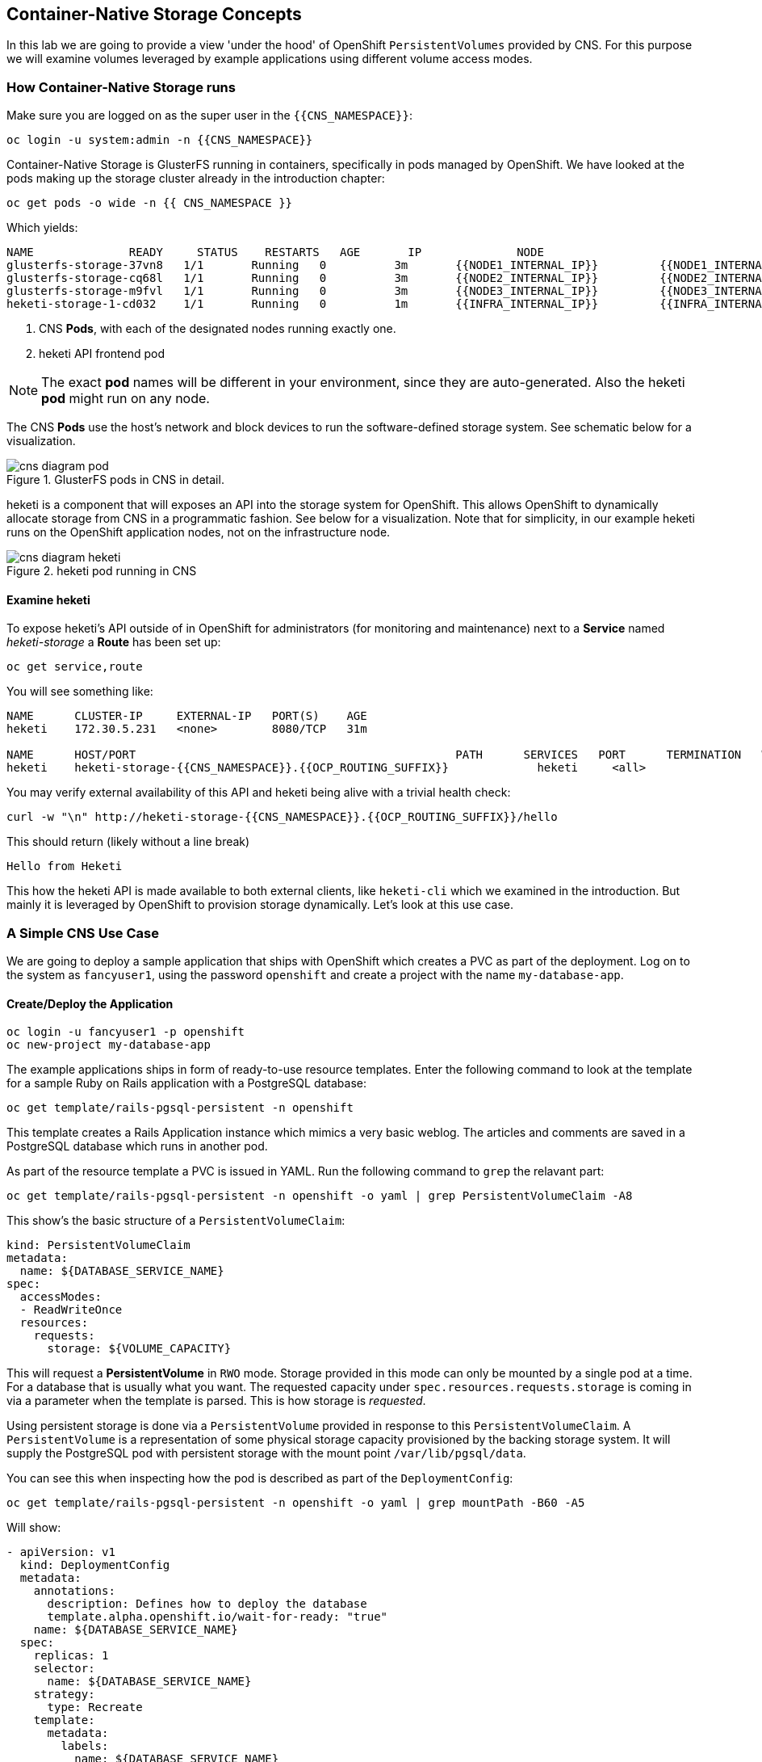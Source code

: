 :experimental:

## Container-Native Storage Concepts
In this lab we are going to provide a view 'under the hood' of OpenShift
`PersistentVolumes` provided by CNS. For this purpose we will examine volumes
leveraged by example applications using different volume access modes.

### How Container-Native Storage runs

Make sure you are logged on as the super user in the `{{CNS_NAMESPACE}}`:

----
oc login -u system:admin -n {{CNS_NAMESPACE}}
----

Container-Native Storage is GlusterFS running in containers, specifically in pods managed by OpenShift. We have looked at the pods making up the storage cluster already in the introduction chapter:

----
oc get pods -o wide -n {{ CNS_NAMESPACE }}
----

Which yields:

----
NAME              READY     STATUS    RESTARTS   AGE       IP              NODE
glusterfs-storage-37vn8   1/1       Running   0          3m       {{NODE1_INTERNAL_IP}}         {{NODE1_INTERNAL_FQDN}} <1>
glusterfs-storage-cq68l   1/1       Running   0          3m       {{NODE2_INTERNAL_IP}}         {{NODE2_INTERNAL_FQDN}} <1>
glusterfs-storage-m9fvl   1/1       Running   0          3m       {{NODE3_INTERNAL_IP}}         {{NODE3_INTERNAL_FQDN}} <1>
heketi-storage-1-cd032    1/1       Running   0          1m       {{INFRA_INTERNAL_IP}}         {{INFRA_INTERNAL_FQDN}} <2>
----
<1> CNS *Pods*, with each of the designated nodes running exactly one.
<2> heketi API frontend pod

[NOTE]
====
The exact *pod* names will be different in your environment, since they are
auto-generated. Also the heketi *pod* might run on any node.
====

The CNS *Pods* use the host's network and block devices to run the
software-defined storage system. See schematic below for a visualization.

.GlusterFS pods in CNS in detail.
image::cns_diagram_pod.png[]

heketi is a component that will exposes an API into the storage system for
OpenShift. This allows OpenShift to dynamically allocate storage from CNS in a
programmatic fashion. See below for a visualization. Note that for simplicity,
in our example heketi runs on the OpenShift application nodes, not on the
infrastructure node.

.heketi pod running in CNS
image::cns_diagram_heketi.png[]

#### Examine heketi
To expose heketi's API outside of in OpenShift for administrators (for monitoring and maintenance) next to a *Service* named _heketi-storage_ a *Route* has been set up:

----
oc get service,route
----

You will see something like:

----
NAME      CLUSTER-IP     EXTERNAL-IP   PORT(S)    AGE
heketi    172.30.5.231   <none>        8080/TCP   31m

NAME      HOST/PORT                                               PATH      SERVICES   PORT      TERMINATION   WILDCARD
heketi    heketi-storage-{{CNS_NAMESPACE}}.{{OCP_ROUTING_SUFFIX}}             heketi     <all>                   None
----

You may verify external availability of this API and heketi being alive with a trivial health check:

----
curl -w "\n" http://heketi-storage-{{CNS_NAMESPACE}}.{{OCP_ROUTING_SUFFIX}}/hello
----

This should return (likely without a line break)

----
Hello from Heketi
----

This how the heketi API is made available to both external clients, like `heketi-cli` which we examined in the introduction. But mainly it is leveraged by OpenShift to provision storage dynamically. Let's look at this use case.

### A Simple CNS Use Case

We are going to deploy a sample application that ships with OpenShift which
creates a PVC as part of the deployment. Log on to the system as
`fancyuser1`, using the password `openshift` and create a project with the
name `my-database-app`.

#### Create/Deploy the Application

----
oc login -u fancyuser1 -p openshift
oc new-project my-database-app
----

The example applications ships in form of ready-to-use resource templates. Enter
the following command to look at the template for a sample Ruby on Rails
application with a PostgreSQL database:

----
oc get template/rails-pgsql-persistent -n openshift
----

This template creates a Rails Application instance which mimics a very basic
weblog. The articles and comments are saved in a PostgreSQL database which runs
in another pod.

As part of the resource template a PVC is issued in YAML. Run the following command to `grep` the relavant part:


----
oc get template/rails-pgsql-persistent -n openshift -o yaml | grep PersistentVolumeClaim -A8
----

This show's the basic structure of a `PersistentVolumeClaim`:

[source,yaml]
----
kind: PersistentVolumeClaim
metadata:
  name: ${DATABASE_SERVICE_NAME}
spec:
  accessModes:
  - ReadWriteOnce
  resources:
    requests:
      storage: ${VOLUME_CAPACITY}
----

This will request a *PersistentVolume* in `RWO` mode. Storage provided in this mode can only be mounted by a single pod at a time. For a database that is usually what you want.
The requested capacity under `spec.resources.requests.storage` is coming in via a parameter when the template is parsed. This is how storage is _requested_.

Using persistent storage is done via a `PersistentVolume` provided in response to this `PersistentVolumeClaim`. A `PersistentVolume` is a representation of some physical storage capacity provisioned by the backing storage system.
It will supply the PostgreSQL pod with persistent storage with the mount point `/var/lib/pgsql/data`.

You can see this when inspecting how the pod is described as part of the `DeploymentConfig`:

----
oc get template/rails-pgsql-persistent -n openshift -o yaml | grep mountPath -B60 -A5
----

Will show:


[source,yaml]
----
- apiVersion: v1
  kind: DeploymentConfig
  metadata:
    annotations:
      description: Defines how to deploy the database
      template.alpha.openshift.io/wait-for-ready: "true"
    name: ${DATABASE_SERVICE_NAME}
  spec:
    replicas: 1
    selector:
      name: ${DATABASE_SERVICE_NAME}
    strategy:
      type: Recreate
    template:
      metadata:
        labels:
          name: ${DATABASE_SERVICE_NAME}
        name: ${DATABASE_SERVICE_NAME}
      spec:
        containers:
        - env:
          - name: POSTGRESQL_USER
            valueFrom:
              secretKeyRef:
                key: database-user
                name: ${NAME}
          - name: POSTGRESQL_PASSWORD
            valueFrom:
              secretKeyRef:
                key: database-password
                name: ${NAME}
          - name: POSTGRESQL_DATABASE
            value: ${DATABASE_NAME}
          - name: POSTGRESQL_MAX_CONNECTIONS
            value: ${POSTGRESQL_MAX_CONNECTIONS}
          - name: POSTGRESQL_SHARED_BUFFERS
            value: ${POSTGRESQL_SHARED_BUFFERS}
          image: ' '
          livenessProbe:
            initialDelaySeconds: 30
            tcpSocket:
              port: 5432
            timeoutSeconds: 1
          name: postgresql
          ports:
          - containerPort: 5432
          readinessProbe:
            exec:
              command:
              - /bin/sh
              - -i
              - -c
              - psql -h 127.0.0.1 -U ${POSTGRESQL_USER} -q -d ${POSTGRESQL_DATABASE}
                -c 'SELECT 1'
            initialDelaySeconds: 5
            timeoutSeconds: 1
          resources:
            limits:
              memory: ${MEMORY_POSTGRESQL_LIMIT}
          volumeMounts:
          - mountPath: /var/lib/pgsql/data <1>
            name: ${DATABASE_SERVICE_NAME}-data <2>
        volumes:
        - name: ${DATABASE_SERVICE_NAME}-data <2>
          persistentVolumeClaim:
            claimName: ${DATABASE_SERVICE_NAME} <3>
----
<1> The mount path where the persistent storage should appear inside the container
<2> The name of the volume known by the container
<3> The `PersistentVolumeClaim` from which this volume should come from

[TIP]
====
In the above snipped you see there are even more parameters in this template. If you want to see more about the parameters or other details of this template,
you can execute the following:

----
oc describe template rails-pgsql-persistent -n openshift
----
====

The following diagram sums up how storage get's provisioned in OpenShift and depicts the relationship of `PersistentVolumes`, `PersistentVolumeClaims` and `StorageClasses`:

.OpenShift Storage Framework.
[caption="OpenShift Persistent Volume Framework", link=cns_diagram_pvc.png]
image::cns_diagram_pvc.png[]

Let's try it out. The storage size parameter in the template is called `VOLUME_CAPACITY`. The `new-app` command will again handle processing and interpreting a *Template* into the appropriate OpenShift objects. We will specify that we want _5Gi_ of storage as part of deploying a new app from the template as follows:

----
oc new-app rails-pgsql-persistent -p VOLUME_CAPACITY=5Gi
----

[NOTE]
====
The `new-app` command will automatically check for templates in the special
`openshift` namespace. In fact, `new-app` tries to do quite a lot of interesting
automagic things, including code introspection when pointed at code
repositories. It is a developer's good friend.
====

You will then see something like the following:

----
--> Deploying template "openshift/rails-pgsql-persistent" to project my-database-app

     Rails + PostgreSQL (Persistent)
     ---------
     An example Rails application with a PostgreSQL database. For more information about using this template, including OpenShift considerations, see https://github.com/openshift/rails-ex/blob/master/README.md.

     The following service(s) have been created in your project: rails-pgsql-persistent, postgresql.

     For more information about using this template, including OpenShift considerations, see https://github.com/openshift/rails-ex/blob/master/README.md.


     * With parameters:
        * Name=rails-pgsql-persistent
        * Namespace=openshift
        * Memory Limit=512Mi
        * Memory Limit (PostgreSQL)=512Mi
        * Volume Capacity=5Gi
        * Git Repository URL=https://github.com/openshift/rails-ex.git
        * Git Reference=
        * Context Directory=
        * Application Hostname=
        * GitHub Webhook Secret=yGhTIuuUjH7JHClrCtYYbY2FdtT0RF5oxA77tGWO # generated
        * Secret Key=8phdjyreu8vaai84ffmvyw18vc3awvgje1c4mw42uplrcvf0dbdyvy1gav4d8dpqwd340l3r6m2otas7eat1cdixpxv65d7rbdbmjhma2jmf2wf0darnou8hhn56ecq # generated
        * Application Username=openshift
        * Application Password=secret
        * Rails Environment=production
        * Database Service Name=postgresql
        * Database Username=userP8B # generated
        * Database Password=USrJhqh6 # generated
        * Database Name=root
        * Maximum Database Connections=100
        * Shared Buffer Amount=12MB
        * Custom RubyGems Mirror URL=

--> Creating resources ...
    secret "rails-pgsql-persistent" created
    service "rails-pgsql-persistent" created
    route "rails-pgsql-persistent" created
    imagestream "rails-pgsql-persistent" created
    buildconfig "rails-pgsql-persistent" created
    deploymentconfig "rails-pgsql-persistent" created
    persistentvolumeclaim "postgresql" created
    service "postgresql" created
    deploymentconfig "postgresql" created
--> Success
    Build scheduled, use 'oc logs -f bc/rails-pgsql-persistent' to track its progress.
    Run 'oc status' to view your app.
----

Go back to the OpenShift web console:

*{{WEB_CONSOLE_URL}}*

Make sure you are logged in as _fancyuser1_ and find your newly created project
`my-database-app`. You can now follow the deployment process here. The deployment is complete when both the PostgreSQL pod and the Ruby application pod have one healthy instance (rings are dark, solid blue).

[NOTE]
====
It may take up to 5 minutes for the deployment to complete.
====

On the CLI, you should now also see a PVC that has been issued and now being in the _Bound_
state.

----
oc get pvc
----

You will see something like:

----
NAME         STATUS    VOLUME                                     CAPACITY   ACCESS MODES   STORAGECLASS        AGE
postgresql   Bound     pvc-6de8449e-3f34-11e8-87ea-0298f449cc4c   5Gi        RWO            {{ CNS_STORAGECLASS }}   4m
----

Alternatively, in the web console, check the *"Storage"* menu.

[TIP]
====
This PVC has been automatically fulfilled by CNS because the `{{ CNS_NAMESPACE }}` *StorageClass* was set up as the system-wide default as part of the installation. The responsible parameter in the inventory file was: `openshift_storage_glusterfs_storageclass_default=true`
====

#### Try the Application
Now go ahead and try out the application. The overview page in the OpenShift web console will tell you the *Route* which has been deployed as well. Otherwise get it on the CLI like this:

----
oc get route
----

You will see something like:

----
NAME                     HOST/PORT                                                      PATH      SERVICES                 PORT      TERMINATION   WILDCARD
rails-pgsql-persistent   rails-pgsql-persistent-my-database-app.{{OCP_ROUTING_SUFFIX}}            rails-pgsql-persistent   <all>                   None
----

Following this output, point your browser to:

*http://rails-pgsql-persistent-my-database-app.{{OCP_ROUTING_SUFFIX}}/articles*

The username/password to create articles and comments is by default
'_openshift_'/'_secret_'.

You should be able to successfully create articles and comments. When they are
saved they are actually saved in the PostgreSQL database which stores it's table
spaces on a GlusterFS volume provided by CNS.

[NOTE]
====
This application's template included a *Route* object definition, which is why
the *Service* was automatically exposed. This is a good practice.
Note how the actual application is hosted under the */articles* path of the URL.
====

#### Explore the underlying CNS artifacts
Now let's take a look at how this was deployed on the GlusterFS side. First you
need to acquire necessary permissions:

----
oc login -u system:admin
----

Select the example project of the user `fancyuser1` if not already/still selected:

----
oc project my-database-app
----

Look at the PVC to determine the PV:

----
oc get pvc
----

You will see the PVC being in `BOUND` state and the name of the PV in the `VOLUME` column it has been bound to:

----
NAME         STATUS    VOLUME                                     CAPACITY   ACCESS MODES   STORAGECLASS        AGE
postgresql   Bound     pvc-6de8449e-3f34-11e8-87ea-0298f449cc4c   5Gi        RWO            glusterfs-storage   144m
----

[NOTE]
====
Your PV name will be different as it's dynamically generated. A lot of the following things contain dynamically generated names.
*Use the supplied bash shortcuts to ease copy & paste.*
====

Here's a little bash shortcut to store the name of the PVC in a Bash environment variable:

[source,bash]
----
export PGSQL_PV_NAME=$(oc get pvc/postgresql -o jsonpath="{.spec.volumeName}" -n my-database-app)
echo $PGSQL_PV_NAME
----

Look at the details of the PV bound to the PVC, in this case
`pvc-6de8449e-3f34-11e8-87ea-0298f449cc4c` (your's will be different, use the bash variable):

[source,bash]
----
oc describe pv $PGSQL_PV_NAME
----

You will see something like:

----
Name:		pvc-6de8449e-3f34-11e8-87ea-0298f449cc4c <1>
Labels:		<none>
StorageClass:	{{ CNS_STORAGECLASS }}
Status:		Bound
Claim:		my-database-app/postgresql
Reclaim Policy:	Delete
Access Modes:	RWO
Capacity:	5Gi
Message:
Source:
    Type:		Glusterfs (a Glusterfs mount on the host that shares a pod's lifetime)
    EndpointsName:	glusterfs-dynamic-postgresql
    Path:		vol_e8fe7f46fedf7af7628feda0dcbf2f60 <2>
    ReadOnly:		false
No events.
----
<1> The unique name of this PV in the system OpenShift refers to
<2> The unique volume name backing the PV known to GlusterFS


Note the GlusterFS volume name, in this case *vol_e8fe7f46fedf7af7628feda0dcbf2f60*. The following is another Bash shortcut to store the name of the GlusterFS volume backing the `PersistentVolume`:

[source,bash]
----
export PGSQL_GLUSTER_VOLUME=$(oc get pv $PGSQL_PV_NAME -o jsonpath='{.spec.glusterfs.path}')
echo $PGSQL_GLUSTER_VOLUME
----

Now let's switch to the namespace we used for CNS deployment:

----
oc project {{ CNS_NAMESPACE }}
----

Look at the GlusterFS pods running and pick one (which one is not important):

----
oc get pods -o wide -l glusterfs=storage-pod
----

You will see something like:

----
NAME                      READY     STATUS    RESTARTS   AGE      IP                    NODE
glusterfs-storage-37vn8   1/1       Running   0          3m       {{NODE1_INTERNAL_IP}}         {{NODE1_INTERNAL_FQDN}}
glusterfs-storage-cq68l   1/1       Running   0          3m       {{NODE2_INTERNAL_IP}}         {{NODE2_INTERNAL_FQDN}}
glusterfs-storage-m9fvl   1/1       Running   0          3m       {{NODE3_INTERNAL_IP}}         {{NODE3_INTERNAL_FQDN}}
----

We are now going to select the first pod (which one doesn't really matter) and, store it's IP address in above example that is: *{{NODE1_INTERNAL_IP}}* of pod *glusterfs-storage-37vn8*.

Again, for easy copy and paste some Bash shortcuts:

[source,bash]
----
export FIRST_GLUSTER_POD=$(oc get pods -o jsonpath='{.items[0].metadata.name}' -l glusterfs=storage-pod)
export FIRST_GLUSTER_IP=$(oc get pods -o jsonpath='{.items[0].status.podIP}' -l glusterfs=storage-pod)
echo $FIRST_GLUSTER_POD
echo $FIRST_GLUSTER_IP
----

We will again use the `oc rsh` facility to log on to the selected GlusterFS pod which has the GlusterFS CLI utilities installed. This time we use the non-interactive mode which immediately drops out after executing the supplied command.

Query GlusterFS from inside the first GlusterFS pod for all known volumes:

[source,bash]
----
oc rsh $FIRST_GLUSTER_POD gluster volume list
----

You will immediately drop back out to your shell and you will see something like:

----
heketidbstorage <1>
vol_e8fe7f46fedf7af7628feda0dcbf2f60 <2>
vol_5e1cd71070734a3b02f58d822f89486a
vol_f2e8fda1d42a41efabbb4d4a3b4a5659
----
<1> A special volume dedicated to heketi's internal database.
<2> The volume backing the PV of the PostgreSQL database we asked you to remember.

Query GlusterFS about the topology of this volume:

[source,bash]
----
oc rsh $FIRST_GLUSTER_POD gluster volume info $PGSQL_GLUSTER_VOLUME
----

You will see something like:

----
Volume Name: vol_e8fe7f46fedf7af7628feda0dcbf2f60
Type: Replicate
Volume ID: c2bedd16-8b0d-432c-b9eb-4ab1274826dd
Status: Started
Snapshot Count: 0
Number of Bricks: 1 x 3 = 3
Transport-type: tcp
Bricks:
Brick1: {{NODE2_INTERNAL_IP}}:/var/lib/heketi/mounts/vg_63b05bee6695ee5a63ad95bfbce43bf7/brick_aa28de668c8c21192df55956a822bd3c/brick
Brick2: {{NODE1_INTERNAL_IP}}:/var/lib/heketi/mounts/vg_0246fd563709384a3cbc3f3bbeeb87a9/brick_684a01f8993f241a92db02b117e0b912/brick <1>
Brick3: {{NODE3_INTERNAL_IP}}:/var/lib/heketi/mounts/vg_5a8c767e65feef7455b58d01c6936b83/brick_25972cf5ed7ea81c947c62443ccb308c/brick
Options Reconfigured:
transport.address-family: inet
performance.readdir-ahead: on
nfs.disable: on
----
<1> According to the output of `oc get pods -o wide` this is the container we are logged on to.

[NOTE]
====
Identify the right brick by looking at the host IP of the GlusterFS pod
you have just logged on to. `oc get pods -o wide` will give you this
information. The host's IP will be noted next to one of the bricks.
====

GlusterFS created this volume as a 3-way replica set across all GlusterFS pods,
in therefore across all your OpenShift App nodes running CNS. Data written to such a replica volume is replicated 3 times to all *bricks*.
*Bricks* are local storage in GlusterFS nodes, usually backed by a local SAS disk or NVMe device. Each node exposes it's local storage via the GlusterFS protocol. The brick itself is simply a directory on a block device formatted with XFS - hence you can look with a simple `ls` command at how the data is stored actually in each brick.

For easy copy and paste, here's another bash shortcut to extract the brick directory path of our PostgreSQL volume from the fist GlusterFS pod in the list:

[source,bash]
export PGSQL_GLUSTER_BRICK=$(echo -n $(oc rsh $FIRST_GLUSTER_POD gluster vol info $PGSQL_GLUSTER_VOLUME | grep $FIRST_GLUSTER_IP) | cut -d ':' -f 3 | tr -d $'\r' )
echo $PGSQL_GLUSTER_BRICK

You can look at the brick directory of the first GlusterFS pod and see how GlusterFS stores the files from the clients in a brick:

[source,bash]
----
oc rsh $FIRST_GLUSTER_POD ls -ahl $PGSQL_GLUSTER_BRICK
----

You will see something like:

----
total 16K
drwxrwsr-x.   5 root       2001   57 Jun  6 14:44 .
drwxr-xr-x.   3 root       root   19 Jun  6 14:44 ..
drw---S---. 263 root       2001 8.0K Jun  6 14:46 .glusterfs
drwxr-sr-x.   3 root       2001   25 Jun  6 14:44 .trashcan
drwx------.  20 1000080000 2001 8.0K Jun  6 14:46 userdata
----

Dig a bit deeper, try looking at the `userdata` folder:

[source,bash]
----
oc rsh $FIRST_GLUSTER_POD ls -ahl $PGSQL_GLUSTER_BRICK/userdata
----

You will see the PostgreSQL database folder structure:

----
total 68K
drwx------. 20 1000080000 2001 8.0K Jun  6 14:46 .
drwxrwsr-x.  5 root       2001   57 Jun  6 14:44 ..
-rw-------.  2 1000080000 root    4 Jun  6 14:44 PG_VERSION
drwx------.  6 1000080000 root   54 Jun  6 14:46 base
drwx------.  2 1000080000 root 8.0K Jun  6 14:47 global
drwx------.  2 1000080000 root   18 Jun  6 14:44 pg_clog
drwx------.  2 1000080000 root    6 Jun  6 14:44 pg_commit_ts
drwx------.  2 1000080000 root    6 Jun  6 14:44 pg_dynshmem
-rw-------.  2 1000080000 root 4.6K Jun  6 14:46 pg_hba.conf
-rw-------.  2 1000080000 root 1.6K Jun  6 14:44 pg_ident.conf
drwx------.  2 1000080000 root   32 Jun  6 14:46 pg_log
drwx------.  4 1000080000 root   39 Jun  6 14:44 pg_logical
drwx------.  4 1000080000 root   36 Jun  6 14:44 pg_multixact
drwx------.  2 1000080000 root   18 Jun  6 14:46 pg_notify
drwx------.  2 1000080000 root    6 Jun  6 14:44 pg_replslot
drwx------.  2 1000080000 root    6 Jun  6 14:44 pg_serial
drwx------.  2 1000080000 root    6 Jun  6 14:44 pg_snapshots
drwx------.  2 1000080000 root    6 Jun  6 14:46 pg_stat
drwx------.  2 1000080000 root   84 Jun  6 15:16 pg_stat_tmp
drwx------.  2 1000080000 root   18 Jun  6 14:44 pg_subtrans
drwx------.  2 1000080000 root    6 Jun  6 14:44 pg_tblspc
drwx------.  2 1000080000 root    6 Jun  6 14:44 pg_twophase
drwx------.  3 1000080000 root   60 Jun  6 14:44 pg_xlog
-rw-------.  2 1000080000 root   88 Jun  6 14:44 postgresql.auto.conf
-rw-------.  2 1000080000 root  21K Jun  6 14:46 postgresql.conf
-rw-------.  2 1000080000 root   46 Jun  6 14:46 postmaster.opts
-rw-------.  2 1000080000 root   89 Jun  6 14:46 postmaster.pid
----

You are looking at the PostgreSQL internal data file structure from the
perspective of the GlusterFS server side. It's a normal local filesystem here.

Clients, like the OpenShift nodes and their application pods talk to this
set of replicated brick storage via the GlusterFS protocol. Which abstracts the 3-way replication behind a single FUSE mount point - this is called a `volume` in GlusterFS.
When a pod starts that mounts storage from a `PV` backed by GlusterFS, OpenShift will mount the GlusterFS volume on the right app node and then _bind-mount_ this directory to the right pod. This is happening transparently to the application inside the pod and looks like a normal local filesystem.

### Providing Scalable, Shared Storage With CNS
So far only very few options, like the basic NFS support, existed to provide a
*PersistentVolume* to more than one container at once. The access mode used for
this is `ReadWriteMany`. Traditional block-based storage solutions are not able
to do this.

Also, once provisioned, most storage cannot easily be resized.

With CNS these capabilities are now available to all OpenShift deployments, no
matter where they are deployed. To illustrate the benefit of these, we will
deploy a PHP application, a file uploader that has multiple front-end instances
sharing a common storage repository.

#### Deploy the File Uploader Application
First log back in as `fancyuser1` using the password `openshift` and create a new project:

----
oc login -u fancyuser1 -p openshift
oc new-project my-shared-storage
----

Next deploy the example PHP application called `file-uploader`:

----
oc new-app openshift/php:7.0~https://github.com/christianh814/openshift-php-upload-demo --name=file-uploader
----

You will see something like:

----
--> Found image a1ebebb (6 weeks old) in image stream "openshift/php" under tag "7.0" for "openshift/php:7.0"

    Apache 2.4 with PHP 7.0
    -----------------------
    Platform for building and running PHP 7.0 applications

    Tags: builder, php, php70, rh-php70

    * A source build using source code from https://github.com/christianh814/openshift-php-upload-demo will be created
      * The resulting image will be pushed to image stream "file-uploader:latest"
      * Use 'start-build' to trigger a new build
    * This image will be deployed in deployment config "file-uploader"
    * Port 8080/tcp will be load balanced by service "file-uploader"
      * Other containers can access this service through the hostname "file-uploader"

--> Creating resources ...
    imagestream "file-uploader" created
    buildconfig "file-uploader" created
    deploymentconfig "file-uploader" created
    service "file-uploader" created
--> Success
    Build scheduled, use 'oc logs -f bc/file-uploader' to track its progress.
    Run 'oc status' to view your app.
----

Watch and wait for the application to be deployed:

----
oc logs -f bc/file-uploader
----

You will see something like:

----
Cloning "https://github.com/christianh814/openshift-php-upload-demo" ...
	Commit:	7508da63d78b4abc8d03eac480ae930beec5d29d (Update index.html)
	Author:	Christian Hernandez <christianh814@users.noreply.github.com>
	Date:	Thu Mar 23 09:59:38 2017 -0700
---> Installing application source...
Pushing image 172.30.120.134:5000/my-shared-storage/file-uploader:latest ...
Pushed 0/5 layers, 2% complete
Pushed 1/5 layers, 20% complete
Pushed 2/5 layers, 40% complete
Push successful
----

The command prompt returns out of the tail mode once you see _Push successful_.

[NOTE]
====
This use of the `new-app` command directly asked for application code to be
built and did not involve a template. That's why created only a *single Pod* deployment with a *Service* and no *Route*.
====

Let's make our application production ready by exposing it via a `Route` and scale to 3 instances for high availability:

----
oc expose svc/file-uploader
oc scale --replicas=3 dc/file-uploader
----

Now, check the *Route* that has been created:

----
oc get route
----

You will see something like:

----
NAME                     HOST/PORT                                                      PATH      SERVICES                 PORT       TERMINATION   WILDCARD
file-uploader            file-uploader-my-shared-storage.{{ OCP_ROUTING_SUFFIX}}                      file-uploader            8080-tcp                 None
...
----

Point your browser to the web application using the URL advertised by the route
(http://file-uploader-my-shared-storage.{{ OCP_ROUTING_SUFFIX}})

The web app simply lists all file previously uploaded and offers the ability
to upload new ones as well as download the existing data. Right now there is
nothing.

Select an arbitrary file from your local machine and upload it to the app.

.A simple PHP-based file upload tool
image::uploader_screen_upload.png[]

Once done click *_List uploaded files_* to see the list of all currently uploaded files.

Do you see it? Don't worry if you don't.

Change back to the command line and look at the running pods.

----
oc get pods -l app=file-uploader
----

You will see 3 pods running:

----
NAME                             READY     STATUS      RESTARTS   AGE
file-uploader-1-k2v0d            1/1       Running     0          1m
file-uploader-1-sz49r            1/1       Running     0          1m
file-uploader-1-xjg9f            1/1       Running     0          1m
...
----


Now let's look back at where this file got stored inside the pods. Again use the `oc rsh` utility to execute an `ls` command on the `upload` directory that the PHP code uses to store the files:

[source,bash,role=copypaste]
----
oc rsh file-uploader-1-k2v0d ls -hl uploaded
oc rsh file-uploader-1-sz49r ls -hl uploaded
oc rsh file-uploader-1-xjg9f ls -hl uploaded
----

[NOTE]
====
The exact name of the *Pods* will be different in your environment. Use the names from the `oc get pods` output above.
====

You will see only one of the pods has the uploaded file
----
total 144K
-rw-r--r--. 1 1000180000 root 141K Apr 18 10:01 shakespeare-romeo-48.txt
----
----
total 0
----
----
total 0
----

Why is that? These pods currently does not use any persistent storage. They stores the file locally in the container root file system. That means the application cannot effectively be scaled since the pods do not share data and every client would see different uploaded files (in doubt, try it with a second _Icognito_ browser session).

[CAUTION]
====
Never attempt to store persistent data in a *Pod*. *Pods* and their containers are ephemeral by definition, and any stored data will be lost as soon as the *Pod* terminates for whatever reason.
====

The app is of course not usable like this. We can fix this by providing shared
storage to this app.

You can create a *PersistentVolumeClaim* and attach it into an application with
the `oc volume` command. Execute the following

[source]
----
oc volume dc/file-uploader --add --name=my-shared-storage \
-t pvc --claim-mode=ReadWriteMany --claim-size=1Gi \
--claim-name=my-shared-storage --mount-path=/opt/app-root/src/uploaded
----

Like with the `mapit` application in "_Application Management Basics_" chapter, this command will:

* create a *PersistentVolumeClaim*
* update the *DeploymentConfig* to include a `volume` definition
* update the *DeploymentConfig* to attach a `volumemount` into the specified
  `mount-path`
* cause a new deployment of the application *Pods*

For more information on what `oc volume` is capable of, look at its help output
with `oc volume -h`. Now, let's look at the result of adding the volume:

----
oc get pvc
----

You will see something like:

----
NAME                STATUS    VOLUME                                     CAPACITY   ACCESSMODES   AGE
my-shared-storage   Bound     pvc-62aa4dfe-4ad2-11e7-b56f-2cc2602a6dc8   1Gi        RWX           22s
...
----

Notice the `ACCESSMODE` being set to *RWX* (short for `ReadWriteMany`, equivalent to "shared storage"). Without this `ACCESSMODE`, OpenShift will not attempt to attach multiple *Pods* to the same *PersistentVolume* reliably. If you attempt to scale up deployments that are using `ReadWriteOnce` storage, they will actually all become co-located on the same node.

The app has now re-deployed (in a rolling fashion) with the new settings - all
pods will mount the volume identified by the PVC under
`/opt/app-root/src/upload`.

Check you have a new set of pods:

----
oc get pods -l app=file-uploader
----

You will see something like:

----
NAME                             READY     STATUS      RESTARTS   AGE
file-uploader-2-jd22b   1/1       Running   0          2m
file-uploader-2-kw9lq   1/1       Running   0          2m
file-uploader-2-xbz24   1/1       Running   0          2m

----

Try it out in your file uploader web application using your browser: upload new files and watch them being visible from within all application pods.

[CAUTION]
====
Where is my previously uploaded file?

Since the pod redeployed the file has been lost with the previous container's root filesystem going away as part of the configuration update. One more reason to provide persistent storage!
====

Once done, return to the command line and look at the contents of pods:

[source,bash,role=copypaste]
----
oc rsh file-uploader-2-jd22b
sh-4.2$ ls -lh uploaded
total 16K
-rw-r--r--. 1 1000080000 root 16K May 26 10:21 cns-deploy-4.0.0-15.el7rhgs.x86_64.rpm.gz
sh-4.2$ exit
exit
oc rsh file-uploader-2-kw9lq
sh-4.2$ ls -lh uploaded
-rw-r--r--. 1 1000080000 root 16K May 26 10:21 cns-deploy-4.0.0-15.el7rhgs.x86_64.rpm.gz
sh-4.2$ exit
exit
oc rsh file-uploader-2-xbz24
sh-4.2$ ls -lh uploaded
-rw-r--r--. 1 1000080000 root 16K May 26 10:21 cns-deploy-4.0.0-15.el7rhgs.x86_64.rpm.gz
sh-4.2$ exit
----

That's it. You have successfully provided shared storage to pods throughout the
entire system, therefore avoiding the need for data to be replicated at the
application level to each pod.

With CNS this is available wherever OpenShift is deployed with no external
dependency like NFS.

### Increasing volume capacity

What however happens when the volume is running full?

Let's try it. Run the following command to fill up the currently 1GiB of free space in the persistent volume. Since it's shared, you can use any the 3 file-uploader pods:

[source,bash,role=copypaste]
----
oc rsh file-uploader-2-jd22b dd if=/dev/zero of=uploaded/bigfile bs=1M count=1000
----

The result after some 30 seconds is:
----
dd: error writing 'uploaded/bigfile': Input/output error
dd: closing output file 'uploaded/bigfile': Input/output error
----

Oops. The file system seems to have a problem. Let's check it:
[source,bash,role=copypaste]
----
oc rsh file-uploader-2-jd22b df -h /opt/app-root/src/uploaded
----

Clearly the file system is full:

----
Filesystem                                      Size  Used Avail Use% Mounted on
10.0.1.36:vol_6320cd6974d8573f49f85a5d7255a7f2 1019M 1019M     0 100% /opt/app-root/src/uploaded
----

If you were to try uploading another file via the web application it would fail with something along the lines:

----
[...]
failed to open stream: No space left on device in /opt/app-root/src/upload.php on line 26
[...]
----

Fortunately that is easy to fix for the user or owner of the app, even without administrator intervention.

Use the `oc edit` command to edit the `PersistentVolumeClaim` that we used to generate the `PersistentVolume`:

----
oc edit pvc my-shared-storage
----

You end up in a `vi` session editing the `PVC` object properties in YAML. Go to line that says `storage: 1Gi` below spec -> resources -> requests and increase to `5Gi` like shown below:

[source,yaml]
----
apiVersion: v1
kind: PersistentVolumeClaim
metadata:
  annotations:
    pv.kubernetes.io/bind-completed: "yes"
    pv.kubernetes.io/bound-by-controller: "yes"
    volume.beta.kubernetes.io/storage-provisioner: kubernetes.io/glusterfs
  creationTimestamp: 2018-04-18T10:17:24Z
  name: my-shared-storage
  namespace: my-shared-storage
  resourceVersion: "41960"
  selfLink: /api/v1/namespaces/my-shared-storage/persistentvolumeclaims/my-shared-storage
  uid: b0544244-42f1-11e8-8f68-02f9630bd644
spec:
  accessModes:
  - ReadWriteMany
  resources:
    requests:
      storage: 5Gi <1>
  storageClassName: glusterfs-storage
  volumeName: pvc-b0544244-42f1-11e8-8f68-02f9630bd644
status:
  accessModes:
  - ReadWriteMany
  capacity:
    storage: 1Gi
  phase: Bound
----
<1> Set this to *5Gi*

Exit out of `vi` mode with the `:wq` command.

[TIP]
====
Upon writing the file the `oc edit` command will update the `PersistentVolumeClaim` definition in OpenShift. This way of ad-hoc editing works with many objects in OpenShift.
====

Give it a couple of seconds and then check the filesystem again:

[source,bash,role=copypaste]
----
oc rsh file-uploader-2-jd22b df -h /opt/app-root/src/uploaded
----

The situation should look much better now:

----
Filesystem                                      Size  Used Avail Use% Mounted on
10.0.1.36:vol_6320cd6974d8573f49f85a5d7255a7f2  5.0G  1.1G  4.0G  21% /opt/app-root/src/uploaded
----

### Providing block storage with CNS

Container-native Storage also contains a block storage persona. Add the very end of every *Pod* accessing a `PersistentVolume` there is a filesystem directory bind-mounted to the container's filesystem namespace. In the case of GlusterFS it's the GlusterFS filesystem, a POSIX compatible, replicated shared network filesystem.
As of today there is no support to provision a block device directly to *Pod*. All block storage supported by OpenShift eventually gets formatted with a filesystem like XFS, and then this is bind-mounted to the container.

When we speak of block storage in CNS, we are talking about an iSCSI LUN getting provisioned as part of a `PersistentVolumeClaim` against the block-based `StorageClass` of CNS. This iSCSI LUN is generated from the LIO stack running in the CNS pods. It is backed by a sparse file which is hosted on an internal GlusterFS volume. This subsystem is called `gluster-block`.
See below graphic for a representation:

.gluster-block IO flow in CNS
image::cns_diagram_gluster_block.png[]



### CNS Operations

#### Options to increase Storage Capacity in CNS

At some point the overall CNS cluster capacity may need to be expanded. There are a couple of ways of how to increase the storage capacity offered by CNS.

1. add a second, independent CNS cluster with it's own management stack (`heketi`) (like you did in the _Infrastructure Management_ module )
2. add a second, independent CNS cluster to the existing management stack (as described in the link:https://access.redhat.com/documentation/en-us/container-native_storage/3.9/html-single/container-native_storage_for_openshift_container_platform/#idm140292314514720[documentation^])
3. add additional nodes to an existing CNS cluster (as described in the link:https://access.redhat.com/documentation/en-us/container-native_storage/3.9/html-single/container-native_storage_for_openshift_container_platform/#idm140292314767904[documentation^])
4. add additional devices to existing nodes

Option 1) is automated using `openshift-ansible`, Option 2) is an option you likely want to take when you have nodes with different media types (SSD vs. HDD) and you want to offer quality of service. +
Option 3) allows you to easily expand the cluster capacity in-place. In this lab we however have no node left to add, so we will illustrate Option 4).

#### Adding Additional Devices to a CNS Cluster

To perform management operations you also use the `heketi-cli` tool. It manages several entities that make up CNS, that is: clusters, nodes, volumes and devices.

For each entity there are several create/add, update, delete commands available. For initial cluster setup `heketi-cli` also offers batch processing via JSON file.

In the following we will manually add devices, that node04, node05 and node06, which form the CNS cluster for OpenShift infrastructure.

Like in _Installation_ module, we first set up some Bash environment variables to configure our `heketi-cli` client to talk to the second CNS cluster. This time we take a shortcut by programmatically determining the URL to heketi and the password by querying the `heketi` pod:

----
export HEKETI_POD=$(oc get pods -l glusterfs=heketi-registry-pod -o jsonpath='{.items[0].metadata.name}' -n {{ CNS_INFRA_NAMESPACE }})
export HEKETI_CLI_SERVER=http://$(oc get route -l glusterfs=heketi-registry-route -o jsonpath='{.items[0].spec.host}' -n {{ CNS_INFRA_NAMESPACE }})
export HEKETI_CLI_USER=admin
export HEKETI_CLI_KEY=$(oc get pod/$HEKETI_POD -o jsonpath='{.spec.containers[0].env[?(@.name=="HEKETI_ADMIN_KEY")].value}' -n {{ CNS_INFRA_NAMESPACE }})
----

Run the following command to store the `heketi`-internal ID of the CNS cluster (there is only a single one known to this `heketi` instance) in a bash variable:

----
export CNS_INFRA_CLUSTER=$(heketi-cli cluster list --json | jq -r '.clusters[0]')
echo $CNS_INFRA_CLUSTER
----

Now we can query `heketi` about the nodes in this cluster:

----
heketi-cli cluster info $CNS_INFRA_CLUSTER
Id:33e0045354db4be29b18728cbe817605	Cluster:ca777ae0285ef6d8cd7237c862bd591c
Id:d8443e7ee8314c0c9fb4d8274a370bbd	Cluster:ca777ae0285ef6d8cd7237c862bd591c
Id:caaed3927e424b22b1a89d261f7617ad	Cluster:ca777ae0285ef6d8cd7237c862bd591c
----

The UUIDs of the nodes will be different for you. We however need them to tell `heketi` from which nodes to add a device. To avoid repetitive copy&paste here is another Bash short cut to parse above output in a Bash variable:

----
export NODES=$(heketi-cli cluster info $CNS_INFRA_CLUSTER --json | jq -r '.nodes[]')
export NODE_LIST=($NODES)
echo $NODES
----

To illustrate the before and after effect, first inspect the output of:

----
heketi-cli topology info
----

You should see that every node currently has a single device: `{{NODE_BRICK_DEVICE}}`.

These nodes of the second CBS cluster, have an additional, unused storage device
`{{NODE_BRICK_DEVICE2}}`. For each node now go ahead and make `heketi` aware of this device using the `device add` directive

----
heketi-cli device add --name={{NODE_BRICK_DEVICE2}} --node=${NODE_LIST[0]}

heketi-cli device add --name={{NODE_BRICK_DEVICE2}} --node=${NODE_LIST[1]}

heketi-cli device add --name={{NODE_BRICK_DEVICE2}} --node=${NODE_LIST[2]}
----

Each command should return with the message `Device added successfully`.

Check `heketi-cli topology info` again to verify the presence of the new device.

That's it - the devices are now available to `heketi` and will be considered the next time CNS serves a volume request. Adding devices and nodes are online operation, meaning they do are non-disruptive and can be run in production without downtime.


### Replacing Failed Disks and Nodes

When a device fails CNS  transparently continues operations with the remaining replicas.
You soon might want to replace such components to move out of a degraded state and get to 3 replicas again, either using other devices free capacity in the same node or in different nodes.

For this exercise, let's assume the device `{{NODE_BRICK_DEVICE}}` of your node
{{NODE4_INTERNAL_FQDN}} failed and you need to replace it. You can do that as
long as there is enough spare capacity somewhere else in the cluster,
preferrable but not necessarily in the same failure domain (as specifed in the
topology).

[TIP]
====
CNS is aware of failure domains in your infrastructure. These could be racks in a data center or availability zones in public cloud environments. The zones are identified by distinct values in the `zone` parameter of each node. Nodes with the same value for `zone` are considered part of the same failure domain.
CNS will try to do it's best (but not enforce it) to replicate and rebalance data across 3 different failure domains at all times.
====

The first step is to determine the CNS node's internal UUID in heketi's
database. You can do that manually:
----
heketi-cli topology info | grep -B4 {{NODE4_INTERNAL_FQDN}}
----

...and see something like:

----
	Node Id: 33e0045354db4be29b18728cbe817605
	State: online
	Cluster Id: ca777ae0285ef6d8cd7237c862bd591c
	Zone: 1
	Management Hostname: {{NODE4_INTERNAL_FQDN}}
----

Or you can do it programmatically, for easy copy&paste, by asking `heketi` and parsing it's JSON output using `jq`:

----
NODE_4_ID=$(heketi-cli topology info --json | jq -r ".clusters[] | select(.id==\"$CNS_INFRA_CLUSTER\") | .nodes[] | select(.hostnames.manage[0] == \"{{NODE4_INTERNAL_FQDN}}\") | .id")
echo ${NODE_4_ID}
----

This should yield, like above `33e0045354db4be29b18728cbe817605`

Second, determine the device's UUID by querying the node (indicated above by
`Node Id`):

Again, you could do this manually by looking at `heketi` information about the node:

----
heketi-cli node info 33e0045354db4be29b18728cbe817605
Node Id: 33e0045354db4be29b18728cbe817605
State: online
Cluster Id: 119ea7f96ce132f15a04c28de9978018
Zone: 1
Management Hostname: {{ NODE4_INTERNAL_FQDN }}
Storage Hostname: {{ NODE4_INTERNAL_IP }}
Devices:
Id:0b32d5e57f2047485e42e6288405ad7f   Name:{{ NODE_BRICK_DEVICE2 }}           State:online    Size (GiB):49      Used (GiB):0       Free (GiB):49
Id:4fb2ae473d5ee451906d5489abfc653e   Name:{{ NODE_BRICK_DEVICE }}           State:online    Size (GiB):49      Used (GiB):42      Free (GiB):7
----

Or again, for easy copy&paste, you can do it the smart way and retrieve the device ID of `{{NODE_BRICK_DEVICE}}` programmatically from the JSON output using `jq`:

----
export FAILED_DEVICE_ID=$(heketi-cli node info $NODE_4_ID  --json | jq -r '.devices[] | select(.name=="{{ NODE_BRICK_DEVICE }}") | .id')
echo $FAILED_DEVICE_ID
----

You should get the UUID of `{{ NODE_BRICK_DEVICE }}` from this command, in this example `4fb2ae473d5ee451906d5489abfc653e`.

With the UUID we can first mark the device as offline to stop heketi from further attempts to allocate space from it:

[source,bash]
----
heketi-cli device disable $FAILED_DEVICE_ID
----

You will see something like:

----
Device 4fb2ae473d5ee451906d5489abfc653e is now offline
----

The device is now offline but it's still part of replicated volumes. To remove
it and trigger a self-healing operation in the background issue:

[source,bash]
----
heketi-cli device remove $FAILED_DEVICE_ID
----

You will see something like:

----
Device 4fb2ae473d5ee451906d5489abfc653e is now removed
----

This command can take a bit longer as it will go through the topology and search
for the next available device on the same node, in the same failure domain or
in the rest of the cluster (in that order) and trigger a *brick-replacement
operation*. That is, the data from the failed brick is re-replicated to another health storage device and the 3-way replicated storage volume moves out of degraded state. +
This is also an online operation and can be run in production.

Our failed device is still lurking around in _failed_ state. To finally get rid of it
issue:

[source,bash]
----
heketi-cli device delete $FAILED_DEVICE_ID
----

You will see something like:

----
Device 4fb2ae473d5ee451906d5489abfc653e deleted
----

[NOTE]
====
Only devices that are not used by other Gluster volumes can be deleted. If
that's not the case `heketi-cli` will tell you about it. In this case you need
to issue a `remove` operation before.
====

You can now check that the device is gone from the topology by running:

----
heketi-cli topology info
----

*Node deletion* is also possible and is basically comprised of:

1. successful execution of the `remove` operation on all devices of the node
2. running `heketi-cli node delete <node_id>` on the node in question

### Running the OpenShift Registry with CNS

The Registry in OpenShift is a critical component. As it is the default
destination for all container builds in the cluster, and is the source for
deploying applications built inside the cluster, being unavailable is a big
problem.

The internal registry runs as one or more *Pods* inside the OpenShift
environment. By default the registry uses local ephemeral storage in its *Pod*.
This means that any restarts or re-deployments or outages would cause all of the
built/pushed container images to be lost. Also, only having one registry
instance and/or one infrastructure node could cause temporary outages. So,
adding storage and scaling up the registry is a good idea.

[IMPORTANT]
====
Your cluster only has one infrastructure node. In practice, you would want a
minimum of two to achieve high-availability for all infrastructure services.
====

#### Adding CNS to the Registry
Adding storage to the registry is as easy as it was for our file-uploader
application. Simply make the registry *Pods* use a PVC in access mode *RWX*
based on CNS. This way, a highly-available scale-out registry can be provided
without external dependencies on NFS or Cloud Provider storage.

[IMPORTANT]
====
The following method will be disruptive. All data stored in the registry so far
will be lost (the Rails and PHP app images). Migration scenarios exist but are
beyond the scope of this lab, but normally you would configure persistent
storage for the registry before starting to really use your cluster.
====

Make sure you are logged in as `system:admin` in the `default` namespace:

----
oc login -u system:admin -n default
----

Just like with the file uploader example, you can simply add a volume (and have
its *PersistentVolumeClaim* created automatically) with the `oc volume` command.
Execute the following:

----
oc volume dc/docker-registry --add --name=registry-storage -t pvc \
--claim-mode=ReadWriteMany --claim-size=5Gi \
--claim-name=registry-storage --overwrite
----

The registry will now redeploy.

[NOTE]
====
The registry is preconfigured with a volume called `registry-storage` that is
using the `emptyDir` storage type. The above command `--overwrite` the existing
volume with our new PVC. More information can be found in the
link:https://docs.openshift.com/container-platform/3.9/dev_guide/volumes.html[volumes
documentation^].
====

[TIP]
====
In a future release of OpenShift, you will be able to configure Container Native
Storage as part of the OpenShift installation directly, including automatically
using CNS for the storage for the registry, fully supported.
====

Observe the registry deployment get updated:

----
oc get pod -w
----

Remember to kbd:[Ctrl + c] when you are done watching the *Pods* redeploy.

After a couple of seconds a new deployment of the registry should be available.
Verify a new version of the registry's *DeploymentConfig* is running:

----
oc get dc/docker-registry
----

You will see something like:

----
NAME              REVISION   DESIRED   CURRENT   TRIGGERED BY
docker-registry   2          1         1         config
----

Now your OpenShift Registry is using persistent storage provided by CNS.  Since
this is shared storage this also allows you to scale out the registry pods.

You can scale the registry like this:

----
oc scale dc/docker-registry --replicas=3
----

After a short while you should see 3 healthy registry pods in the default
*Project*:

----
oc get pods
----

And you should see something like:

----
NAME                       READY     STATUS    RESTARTS   AGE
docker-registry-2-5rszg    1/1       Running   0          1m
docker-registry-2-7s3tm    1/1       Running   0          14s
docker-registry-2-g3l70    1/1       Running   0          14s
registry-console-1-b47jt   1/1       Running   0          6h
router-1-hs9wp             1/1       Running   0          6h
----
